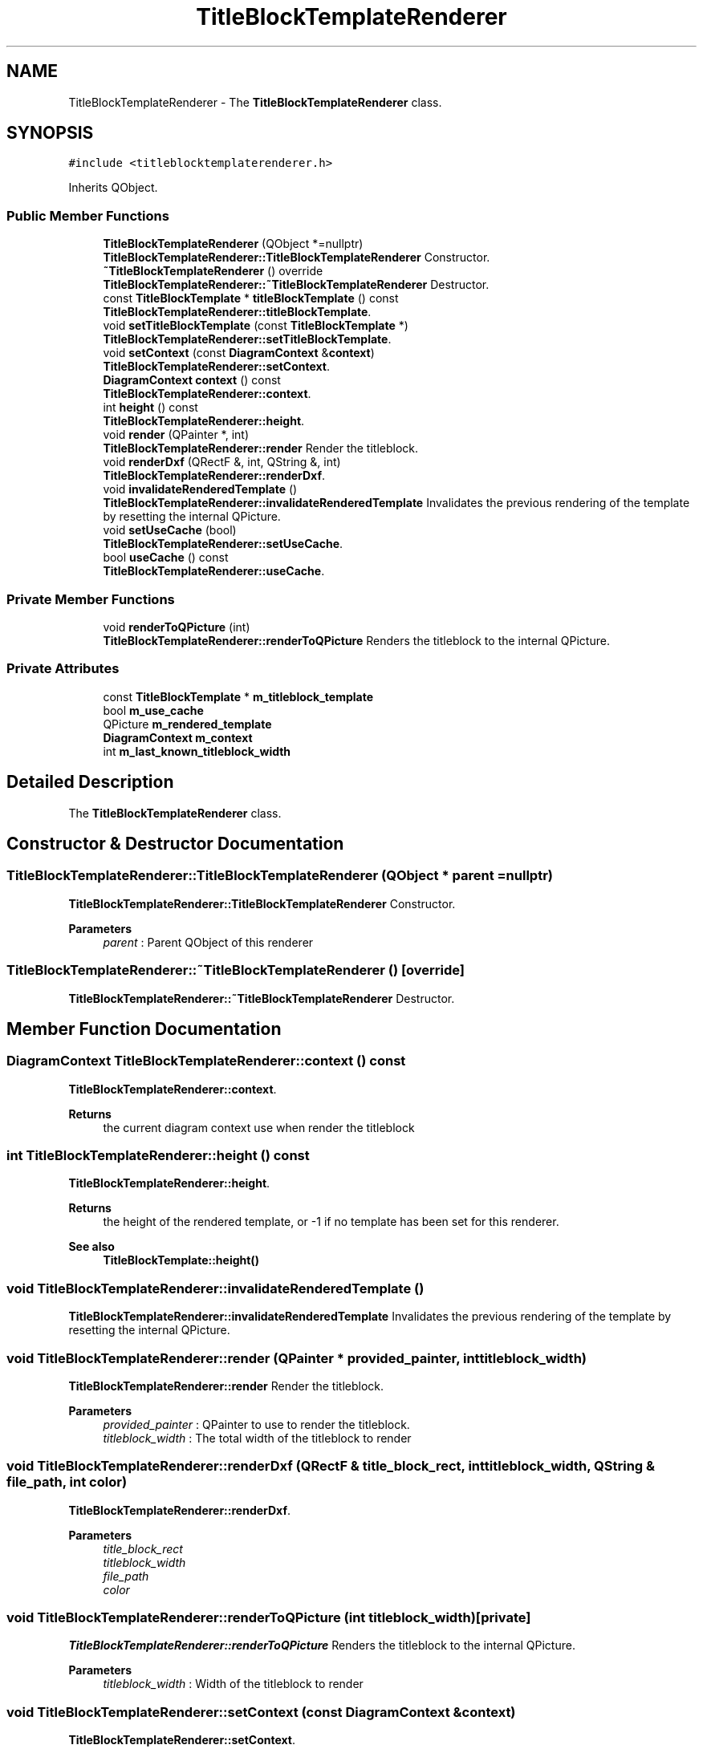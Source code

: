 .TH "TitleBlockTemplateRenderer" 3 "Thu Aug 27 2020" "Version 0.8-dev" "QElectroTech" \" -*- nroff -*-
.ad l
.nh
.SH NAME
TitleBlockTemplateRenderer \- The \fBTitleBlockTemplateRenderer\fP class\&.  

.SH SYNOPSIS
.br
.PP
.PP
\fC#include <titleblocktemplaterenderer\&.h>\fP
.PP
Inherits QObject\&.
.SS "Public Member Functions"

.in +1c
.ti -1c
.RI "\fBTitleBlockTemplateRenderer\fP (QObject *=nullptr)"
.br
.RI "\fBTitleBlockTemplateRenderer::TitleBlockTemplateRenderer\fP Constructor\&. "
.ti -1c
.RI "\fB~TitleBlockTemplateRenderer\fP () override"
.br
.RI "\fBTitleBlockTemplateRenderer::~TitleBlockTemplateRenderer\fP Destructor\&. "
.ti -1c
.RI "const \fBTitleBlockTemplate\fP * \fBtitleBlockTemplate\fP () const"
.br
.RI "\fBTitleBlockTemplateRenderer::titleBlockTemplate\fP\&. "
.ti -1c
.RI "void \fBsetTitleBlockTemplate\fP (const \fBTitleBlockTemplate\fP *)"
.br
.RI "\fBTitleBlockTemplateRenderer::setTitleBlockTemplate\fP\&. "
.ti -1c
.RI "void \fBsetContext\fP (const \fBDiagramContext\fP &\fBcontext\fP)"
.br
.RI "\fBTitleBlockTemplateRenderer::setContext\fP\&. "
.ti -1c
.RI "\fBDiagramContext\fP \fBcontext\fP () const"
.br
.RI "\fBTitleBlockTemplateRenderer::context\fP\&. "
.ti -1c
.RI "int \fBheight\fP () const"
.br
.RI "\fBTitleBlockTemplateRenderer::height\fP\&. "
.ti -1c
.RI "void \fBrender\fP (QPainter *, int)"
.br
.RI "\fBTitleBlockTemplateRenderer::render\fP Render the titleblock\&. "
.ti -1c
.RI "void \fBrenderDxf\fP (QRectF &, int, QString &, int)"
.br
.RI "\fBTitleBlockTemplateRenderer::renderDxf\fP\&. "
.ti -1c
.RI "void \fBinvalidateRenderedTemplate\fP ()"
.br
.RI "\fBTitleBlockTemplateRenderer::invalidateRenderedTemplate\fP Invalidates the previous rendering of the template by resetting the internal QPicture\&. "
.ti -1c
.RI "void \fBsetUseCache\fP (bool)"
.br
.RI "\fBTitleBlockTemplateRenderer::setUseCache\fP\&. "
.ti -1c
.RI "bool \fBuseCache\fP () const"
.br
.RI "\fBTitleBlockTemplateRenderer::useCache\fP\&. "
.in -1c
.SS "Private Member Functions"

.in +1c
.ti -1c
.RI "void \fBrenderToQPicture\fP (int)"
.br
.RI "\fBTitleBlockTemplateRenderer::renderToQPicture\fP Renders the titleblock to the internal QPicture\&. "
.in -1c
.SS "Private Attributes"

.in +1c
.ti -1c
.RI "const \fBTitleBlockTemplate\fP * \fBm_titleblock_template\fP"
.br
.ti -1c
.RI "bool \fBm_use_cache\fP"
.br
.ti -1c
.RI "QPicture \fBm_rendered_template\fP"
.br
.ti -1c
.RI "\fBDiagramContext\fP \fBm_context\fP"
.br
.ti -1c
.RI "int \fBm_last_known_titleblock_width\fP"
.br
.in -1c
.SH "Detailed Description"
.PP 
The \fBTitleBlockTemplateRenderer\fP class\&. 
.SH "Constructor & Destructor Documentation"
.PP 
.SS "TitleBlockTemplateRenderer::TitleBlockTemplateRenderer (QObject * parent = \fCnullptr\fP)"

.PP
\fBTitleBlockTemplateRenderer::TitleBlockTemplateRenderer\fP Constructor\&. 
.PP
\fBParameters\fP
.RS 4
\fIparent\fP : Parent QObject of this renderer 
.RE
.PP

.SS "TitleBlockTemplateRenderer::~TitleBlockTemplateRenderer ()\fC [override]\fP"

.PP
\fBTitleBlockTemplateRenderer::~TitleBlockTemplateRenderer\fP Destructor\&. 
.SH "Member Function Documentation"
.PP 
.SS "\fBDiagramContext\fP TitleBlockTemplateRenderer::context () const"

.PP
\fBTitleBlockTemplateRenderer::context\fP\&. 
.PP
\fBReturns\fP
.RS 4
the current diagram context use when render the titleblock 
.RE
.PP

.SS "int TitleBlockTemplateRenderer::height () const"

.PP
\fBTitleBlockTemplateRenderer::height\fP\&. 
.PP
\fBReturns\fP
.RS 4
the height of the rendered template, or -1 if no template has been set for this renderer\&. 
.RE
.PP
\fBSee also\fP
.RS 4
\fBTitleBlockTemplate::height()\fP 
.RE
.PP

.SS "void TitleBlockTemplateRenderer::invalidateRenderedTemplate ()"

.PP
\fBTitleBlockTemplateRenderer::invalidateRenderedTemplate\fP Invalidates the previous rendering of the template by resetting the internal QPicture\&. 
.SS "void TitleBlockTemplateRenderer::render (QPainter * provided_painter, int titleblock_width)"

.PP
\fBTitleBlockTemplateRenderer::render\fP Render the titleblock\&. 
.PP
\fBParameters\fP
.RS 4
\fIprovided_painter\fP : QPainter to use to render the titleblock\&. 
.br
\fItitleblock_width\fP : The total width of the titleblock to render 
.RE
.PP

.SS "void TitleBlockTemplateRenderer::renderDxf (QRectF & title_block_rect, int titleblock_width, QString & file_path, int color)"

.PP
\fBTitleBlockTemplateRenderer::renderDxf\fP\&. 
.PP
\fBParameters\fP
.RS 4
\fItitle_block_rect\fP 
.br
\fItitleblock_width\fP 
.br
\fIfile_path\fP 
.br
\fIcolor\fP 
.RE
.PP

.SS "void TitleBlockTemplateRenderer::renderToQPicture (int titleblock_width)\fC [private]\fP"

.PP
\fBTitleBlockTemplateRenderer::renderToQPicture\fP Renders the titleblock to the internal QPicture\&. 
.PP
\fBParameters\fP
.RS 4
\fItitleblock_width\fP : Width of the titleblock to render 
.RE
.PP

.SS "void TitleBlockTemplateRenderer::setContext (const \fBDiagramContext\fP & context)"

.PP
\fBTitleBlockTemplateRenderer::setContext\fP\&. 
.PP
\fBParameters\fP
.RS 4
\fIcontext\fP : Context to use when rendering the titleblock 
.RE
.PP

.SS "void TitleBlockTemplateRenderer::setTitleBlockTemplate (const \fBTitleBlockTemplate\fP * titleblock_template)"

.PP
\fBTitleBlockTemplateRenderer::setTitleBlockTemplate\fP\&. 
.PP
\fBParameters\fP
.RS 4
\fItitleblock_template\fP : TitleBlock template to render\&. 
.RE
.PP

.SS "void TitleBlockTemplateRenderer::setUseCache (bool use_cache)"

.PP
\fBTitleBlockTemplateRenderer::setUseCache\fP\&. 
.PP
\fBParameters\fP
.RS 4
\fIuse_cache\fP : true for this renderer to use its QPicture-based cache, false otherwise\&. 
.RE
.PP

.SS "const \fBTitleBlockTemplate\fP * TitleBlockTemplateRenderer::titleBlockTemplate () const"

.PP
\fBTitleBlockTemplateRenderer::titleBlockTemplate\fP\&. 
.PP
\fBReturns\fP
.RS 4
the titleblock template used for the rendering 
.RE
.PP

.SS "bool TitleBlockTemplateRenderer::useCache () const"

.PP
\fBTitleBlockTemplateRenderer::useCache\fP\&. 
.PP
\fBReturns\fP
.RS 4
true if this renderer uses its QPicture-based cache, false otherwise\&. 
.RE
.PP

.SH "Member Data Documentation"
.PP 
.SS "\fBDiagramContext\fP TitleBlockTemplateRenderer::m_context\fC [private]\fP"

.SS "int TitleBlockTemplateRenderer::m_last_known_titleblock_width\fC [private]\fP"

.SS "QPicture TitleBlockTemplateRenderer::m_rendered_template\fC [private]\fP"

.SS "const \fBTitleBlockTemplate\fP* TitleBlockTemplateRenderer::m_titleblock_template\fC [private]\fP"

.SS "bool TitleBlockTemplateRenderer::m_use_cache\fC [private]\fP"


.SH "Author"
.PP 
Generated automatically by Doxygen for QElectroTech from the source code\&.
